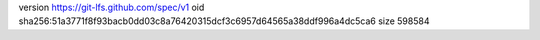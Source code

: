 version https://git-lfs.github.com/spec/v1
oid sha256:51a3771f8f93bacb0dd03c8a76420315dcf3c6957d64565a38ddf996a4dc5ca6
size 598584
